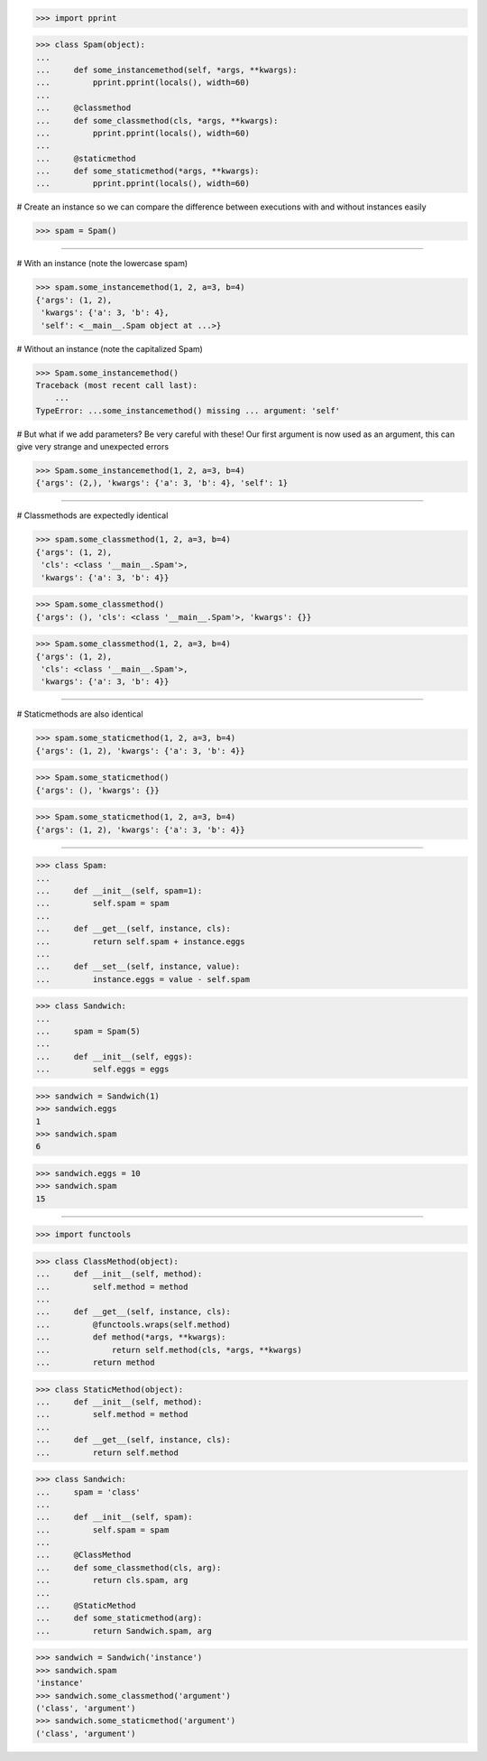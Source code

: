 >>> import pprint


>>> class Spam(object):
...
...     def some_instancemethod(self, *args, **kwargs):
...         pprint.pprint(locals(), width=60)
...
...     @classmethod
...     def some_classmethod(cls, *args, **kwargs):
...         pprint.pprint(locals(), width=60)
...
...     @staticmethod
...     def some_staticmethod(*args, **kwargs):
...         pprint.pprint(locals(), width=60)

# Create an instance so we can compare the difference between
executions with and without instances easily

>>> spam = Spam()

------------------------------------------------------------------------------

# With an instance (note the lowercase spam)

>>> spam.some_instancemethod(1, 2, a=3, b=4)
{'args': (1, 2),
 'kwargs': {'a': 3, 'b': 4},
 'self': <__main__.Spam object at ...>}

# Without an instance (note the capitalized Spam)

>>> Spam.some_instancemethod()
Traceback (most recent call last):
    ...
TypeError: ...some_instancemethod() missing ... argument: 'self'

# But what if we add parameters? Be very careful with these!
Our first argument is now used as an argument, this can give
very strange and unexpected errors

>>> Spam.some_instancemethod(1, 2, a=3, b=4)
{'args': (2,), 'kwargs': {'a': 3, 'b': 4}, 'self': 1}

------------------------------------------------------------------------------

# Classmethods are expectedly identical

>>> spam.some_classmethod(1, 2, a=3, b=4)
{'args': (1, 2),
 'cls': <class '__main__.Spam'>,
 'kwargs': {'a': 3, 'b': 4}}

>>> Spam.some_classmethod()
{'args': (), 'cls': <class '__main__.Spam'>, 'kwargs': {}}

>>> Spam.some_classmethod(1, 2, a=3, b=4)
{'args': (1, 2),
 'cls': <class '__main__.Spam'>,
 'kwargs': {'a': 3, 'b': 4}}

------------------------------------------------------------------------------

# Staticmethods are also identical

>>> spam.some_staticmethod(1, 2, a=3, b=4)
{'args': (1, 2), 'kwargs': {'a': 3, 'b': 4}}

>>> Spam.some_staticmethod()
{'args': (), 'kwargs': {}}

>>> Spam.some_staticmethod(1, 2, a=3, b=4)
{'args': (1, 2), 'kwargs': {'a': 3, 'b': 4}}

------------------------------------------------------------------------------

>>> class Spam:
...
...     def __init__(self, spam=1):
...         self.spam = spam
...
...     def __get__(self, instance, cls):
...         return self.spam + instance.eggs
...
...     def __set__(self, instance, value):
...         instance.eggs = value - self.spam

>>> class Sandwich:
...
...     spam = Spam(5)
...
...     def __init__(self, eggs):
...         self.eggs = eggs

>>> sandwich = Sandwich(1)
>>> sandwich.eggs
1
>>> sandwich.spam
6

>>> sandwich.eggs = 10
>>> sandwich.spam
15

------------------------------------------------------------------------------

>>> import functools

>>> class ClassMethod(object):
...     def __init__(self, method):
...         self.method = method
... 
...     def __get__(self, instance, cls):
...         @functools.wraps(self.method)
...         def method(*args, **kwargs):
...             return self.method(cls, *args, **kwargs)
...         return method

>>> class StaticMethod(object):
...     def __init__(self, method):
...         self.method = method
... 
...     def __get__(self, instance, cls):
...         return self.method

>>> class Sandwich:
...     spam = 'class'
...
...     def __init__(self, spam):
...         self.spam = spam
...
...     @ClassMethod
...     def some_classmethod(cls, arg):
...         return cls.spam, arg
...
...     @StaticMethod
...     def some_staticmethod(arg):
...         return Sandwich.spam, arg

>>> sandwich = Sandwich('instance')
>>> sandwich.spam
'instance'
>>> sandwich.some_classmethod('argument')
('class', 'argument')
>>> sandwich.some_staticmethod('argument')
('class', 'argument')
